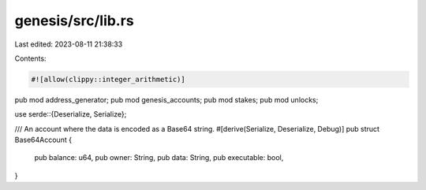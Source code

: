 genesis/src/lib.rs
==================

Last edited: 2023-08-11 21:38:33

Contents:

.. code-block:: rs

    #![allow(clippy::integer_arithmetic)]
pub mod address_generator;
pub mod genesis_accounts;
pub mod stakes;
pub mod unlocks;

use serde::{Deserialize, Serialize};

/// An account where the data is encoded as a Base64 string.
#[derive(Serialize, Deserialize, Debug)]
pub struct Base64Account {
    pub balance: u64,
    pub owner: String,
    pub data: String,
    pub executable: bool,
}


